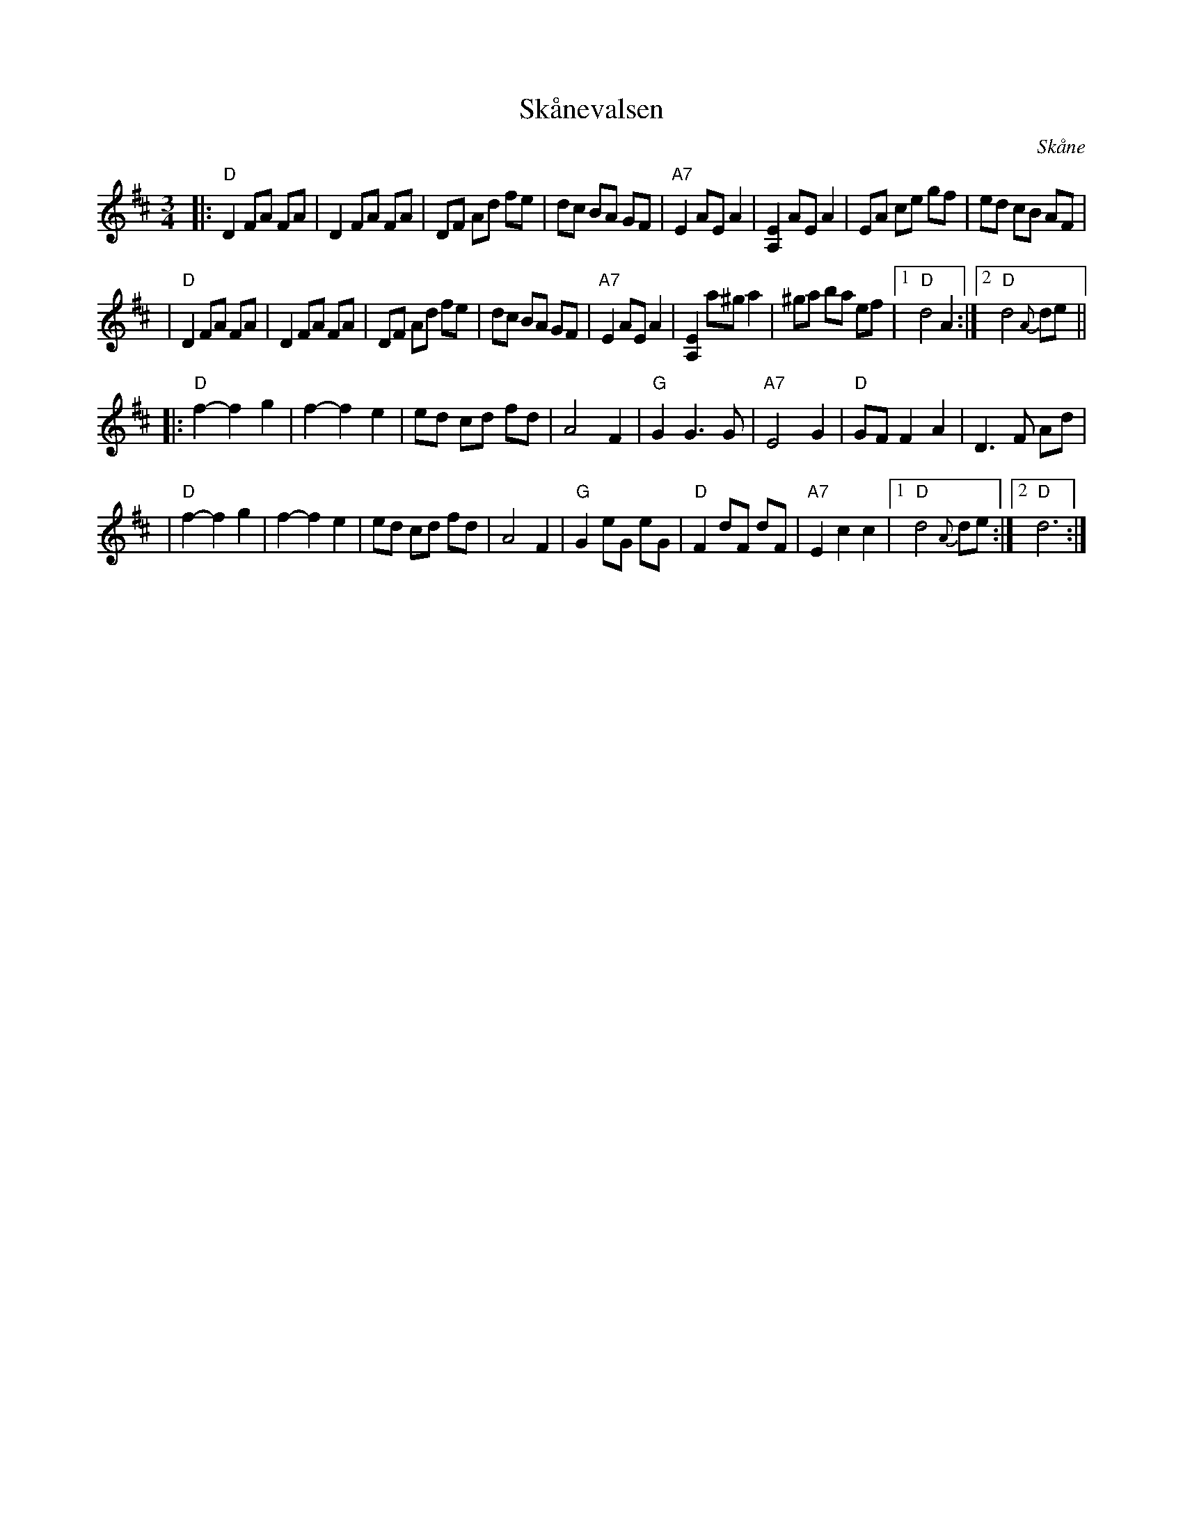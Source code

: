 X: 49
T: Sk\aanevalsen
O: Sk\aane
R: waltz
S: http://www.folksweden.com/files/aa.pdf [Tim Rued]
Z: 2021 John Chambers <jc:trillian.mit.edu>
M: 3/4
L: 1/8
K: D
|: "D"D2 FA FA | D2 FA FA | DF Ad fe | dc BA GF | "A7"E2 AE A2 | [E2A,2] AE A2 | EA ce gf | ed cB AF |
|  "D"D2 FA FA | D2 FA FA | DF Ad fe | dc BA GF | "A7"E2 AE A2 | [E2A,2] a^g a2 | ^ga ba ef |1 "D"d4 A2 :|2"D"d4 {A}de ||
|: "D"f2-f2 g2 | f2-f2 e2 | ed cd fd | A4 F2 | "G"G2 G3 G | "A7"E4 G2 | "D"GF F2 A2 | D3 F Ad |
|  "D"f2-f2 g2 | f2-f2 e2 | ed cd fd | A4 F2 | "G"G2 eG eG | "D"F2 dF dF | "A7"E2 c2 c2 |1 "D"d4 {A}de :|2 "D"d6 :|
